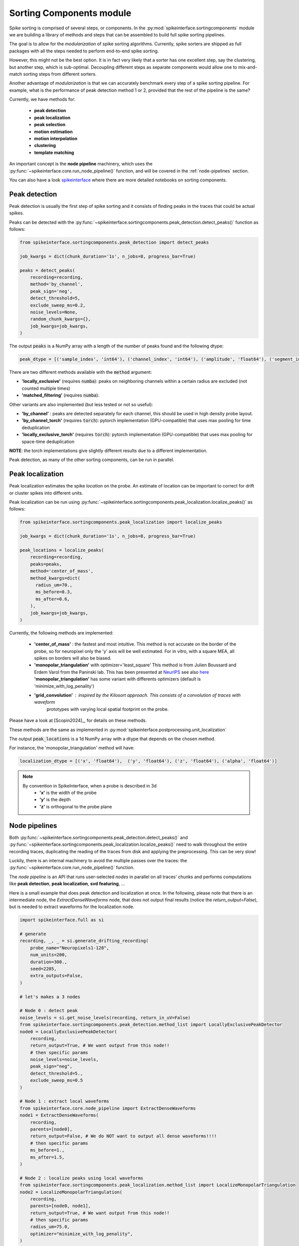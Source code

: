 .. _sorting-components-module:

Sorting Components module
=========================

Spike sorting is comprised of several steps, or components. In the :py:mod:`spikeinterface.sortingcomponents` module we
are building a library of methods and steps that can be assembled to build full spike sorting pipelines.

The goal is to allow for the *modularization* of spike sorting algorithms. Currently, spike sorters are shipped
as full packages with all the steps needed to perform end-to-end spike sorting.

However, this might not be the best option. It is in fact very likely that a sorter has one excellent step,
say the clustering, but another step, which is sub-optimal. Decoupling different steps as separate components would allow
one to mix-and-match sorting steps from different sorters.

Another advantage of *modularization* is that we can accurately benchmark every step of a spike sorting pipeline.
For example, what is the performance of peak detection method 1 or 2, provided that the rest of the pipeline is the
same?

Currently, we have methods for:

 * **peak detection**
 * **peak localization**
 * **peak selection**
 * **motion estimation**
 * **motion interpolation**
 * **clustering**
 * **template matching**



An important concept is the **node pipeline** machinery, which uses the
:py:func:`~spikeinterface.core.run_node_pipeline()` function, and will be covered in the :ref:`node-pipelines` section.

You can also have a look `spikeinterface <https://github.com/samuelgarcia/sorting_components_benchmark_paper>`_
where there are more detailed notebooks on sorting components.


Peak detection
--------------

Peak detection is usually the first step of spike sorting and it consists of finding peaks in the traces that could
be actual spikes.

Peaks can be detected with the :py:func:`~spikeinterface.sortingcomponents.peak_detection.detect_peaks()` function as
follows:

.. code-block:: python

    from spikeinterface.sortingcomponents.peak_detection import detect_peaks

    job_kwargs = dict(chunk_duration='1s', n_jobs=8, progress_bar=True)

    peaks = detect_peaks(
        recording=recording,
        method='by_channel',
        peak_sign='neg',
        detect_threshold=5,
        exclude_sweep_ms=0.2,
        noise_levels=None,
        random_chunk_kwargs={},
        job_kwargs=job_kwargs,
    )

The output :code:`peaks` is a NumPy array with a length of the number of peaks found and the following dtype:

.. code-block:: python

    peak_dtype = [('sample_index', 'int64'), ('channel_index', 'int64'), ('amplitude', 'float64'), ('segment_index', 'int64')]


There are two different methods available with the :code:`method` argument:

* **'locally_exclusive'** (requires :code:`numba`): peaks on neighboring channels within a certain radius are excluded (not counted multiple times)
* **'matched_filtering'** (requires :code:`numba`):

Other variants are also implemented (but less tested or not so useful):

* **'by_channel'** : peaks are detected separately for each channel, this should be used in high density probe layout.
* **'by_channel_torch'** (requires :code:`torch`): pytorch implementation (GPU-compatible) that uses max pooling for time deduplication
* **'locally_exclusive_torch'** (requires :code:`torch`): pytorch implementation (GPU-compatible) that uses max pooling for space-time deduplication

**NOTE**: the torch implementations give slightly different results due to a different implementation.

Peak detection, as many of the other sorting components, can be run in parallel.


Peak localization
-----------------

Peak localization estimates the spike *location* on the probe. An estimate of location can be important to correct for
drift or cluster spikes into different units.


Peak localization can be run using :py:func:`~spikeinterface.sortingcomponents.peak_localization.localize_peaks()` as
follows:

.. code-block:: python

    from spikeinterface.sortingcomponents.peak_localization import localize_peaks

    job_kwargs = dict(chunk_duration='1s', n_jobs=8, progress_bar=True)

    peak_locations = localize_peaks(
        recording=recording,
        peaks=peaks,
        method='center_of_mass',
        method_kwargs=dict(
          radius_um=70.,
          ms_before=0.3,
          ms_after=0.6,
        ),
        job_kwargs=job_kwargs,
    )


Currently, the following methods are implemented:

  * **'center_of_mass'** : the fastest and most intuitive. This method is not accurate on the
    border of the probe, so for neuropixel only the 'y' axis will be well estimated.
    For in vitro, with a square MEA, all spikes on borders will also be biased.
  * **'monopolar_triangulation'** with optimizer='least_square'
    This method is from Julien Boussard and Erdem Varol from the Paninski lab.
    This has been presented at `NeurIPS <https://nips.cc/Conferences/2021/ScheduleMultitrack?event=26709>`_
    see also `here <https://openreview.net/forum?id=ohfi44BZPC4>`_
    **'monopolar_triangulation'** has some variant with differents optimizers (default is 'minimize_with_log_penality')
  * **'grid_convolution'** : inspired by the Kilosort approach. This consists of a convolution of traces with waveform
     prototypes with varying local spatial footprint on the probe.


Please have a look at [Scopin2024]_, for details on these methods.


These methods are the same as implemented in :py:mod:`spikeinterface.postprocessing.unit_localization`



The output :code:`peak_locations` is a 1d NumPy array with a dtype that depends on the chosen method.

For instance, the 'monopolar_triangulation' method will have:

.. code-block:: python

    localization_dtype = [('x', 'float64'),  ('y', 'float64'), ('z', 'float64'), ('alpha', 'float64')]

.. note::

   By convention in SpikeInterface, when a probe is described in 3d
     * **'x'** is the width of the probe
     * **'y'** is the depth
     * **'z'** is orthogonal to the probe plane


.. _node-pipelines:

Node pipelines
--------------

Both :py:func:`~spikeinterface.sortingcomponents.peak_detection.detect_peaks()` and
:py:func:`~spikeinterface.sortingcomponents.peak_localization.localize_peaks()` need to walk throughout the entire
recording traces, duplicating the reading of the traces from disk and applying the preprocessing.
This can be very slow!

Luckily, there is an internal machinery to avoid the multiple passes over the traces: the :py:func:`~spikeinterface.core.run_node_pipeline()` function.

The *node pipeline* is an API that runs user-selected *nodes* in parallel on all traces' chunks and performs computations like
**peak detection**, **peak localization**, **svd featuring**, ...

Here is a small example that does peak detection and localization at once.
In the following, please note that there is an intermediate node, the `ExtractDenseWaveforms` node, that does not output final results (notice the `return_output=False`), but is needed to extract waveforms for the localization node.


.. code-block:: python

  import spikeinterface.full as si

  # generate
  recording, _, _ = si.generate_drifting_recording(
      probe_name="Neuropixels1-128",
      num_units=200,
      duration=300.,
      seed=2205,
      extra_outputs=False,
  )

  # let's makes a 3 nodes

  # Node 0 : detect peak
  noise_levels = si.get_noise_levels(recording, return_in_uV=False)
  from spikeinterface.sortingcomponents.peak_detection.method_list import LocallyExclusivePeakDetector
  node0 = LocallyExclusivePeakDetector(
      recording,
      return_output=True, # We want output from this node!!
      # then specific params
      noise_levels=noise_levels,
      peak_sign="neg",
      detect_threshold=5.,
      exclude_sweep_ms=0.5
  )

  # Node 1 : extract local waveforms
  from spikeinterface.core.node_pipeline import ExtractDenseWaveforms
  node1 = ExtractDenseWaveforms(
      recording,
      parents=[node0],
      return_output=False, # We do NOT want to output all dense waveforms!!!!
      # then specific params
      ms_before=1.,
      ms_after=1.5,
  )

  # Node 2 : localize peaks using local waveforms
  from spikeinterface.sortingcomponents.peak_localization.method_list import LocalizeMonopolarTriangulation
  node2 = LocalizeMonopolarTriangulation(
      recording,
      parents=[node0, node1],
      return_output=True, # We want output from this node!!
      # then specific params
      radius_um=75.0,
      optimizer="minimize_with_log_penality",
  )

  nodes = [node0, node1, node2]

  # our dear jobs kwargs dict
  job_kwargs = dict(n_jobs=-1, chunk_duration="500ms", progress_bar=True)

  # only 2 nodes give outputs
  from spikeinterface.core.node_pipeline import run_node_pipeline
  peaks, peak_locations = run_node_pipeline(recording, nodes, job_kwargs, job_name="my pipeline", gather_mode="memory")

  # We strongly hope that geeks from various lab will appreciate the design.
  # We spent hours debating on how to do it.


Peak selection
--------------

When too many peaks are detected a strategy can be used to select (or sub-sample) only some of them before clustering.
This is the strategy used by spyking-circus and tridesclous, for instance.
Then, clustering is run on this subset of peaks, templates are extracted, and a template-matching step is run to find
all spikes.

The way the *peak vector* is reduced (or sub-sampled) is a crucial step because units with small firing rates
can be *hidden* by this process.


.. code-block:: python

    from spikeinterface.sortingcomponents.peak_detection import detect_peaks

    many_peaks = detect_peaks(...) # as in above example

    from spikeinterface.sortingcomponents.peak_selection import select_peaks

    some_peaks = select_peaks(peaks=many_peaks, method='uniform', n_peaks=10000)

Implemented methods are the following:

  * **'uniform'**
  * **'uniform_locations'**
  * **'smart_sampling_amplitudes'**
  * **'smart_sampling_locations'**
  * **'smart_sampling_locations_and_time'**



Motion estimation
-----------------

Drift estimation is implemented directly in spikeintertface. So even sorters that do not
handle drift can benefit from drift estimation/correction.
Especially for acute Neuropixels-like probes, this is a crucial step.

The motion estimation step comes after peak detection and peak localization. Read more about
it in the :ref:`_motion_correction` modules doc, and a more practical guide in the
:ref:`handle-drift-in-your-recording` How To.

Here is an example with non-rigid motion estimation:

.. code-block:: python

    from spikeinterface.sortingcomponents.peak_detection import detect_peaks
    peaks = detect_peaks(recording=recording, ...) # as in above example

    from spikeinterface.sortingcomponents.peak_localization import localize_peaks
    peak_locations = localize_peaks(recording=recording, peaks=peaks, ...) # as above


    from spikeinterface.sortingcomponents.motion import estimate_motion
    motion = estimate_motion(
        recording=recording,
        peaks=peaks,
        peak_locations=peak_locations,
        method="dredge_ap",
        rigid=False,
        win_shape="gaussian",
        win_step_um=200.0,
        win_scale_um=300.0,
        win_margin_um=None,
        bin_um=1.0,
        bin_s=1.0,
        direction='y',
        progress_bar=True,
        verbose=True
    )

In this example, because it is a non-rigid estimation, :code:`motion` handles a 2d array (num_time_bins, num_spatial_bins).
We could now check the ``motion`` object and see if we need to apply a correction.

Availables methods are:

  * **'dredge_ap'** : the most mature method at the moement, done by [Windolf_b]_
  * **'decentralized'** : more or less the ancestor of 'dredge_ap'
  * **'iterative_template'** : this mimics the kilosort approach.
  * **'medicine'** : a more recent approach done in [Watters]_.

A comparison of these methods can be read in [Garcia2024]_.


Motion interpolation
--------------------

The estimated motion can be used to interpolate traces to attempt to correct for drift.
One possible way is to make an interpolation sample-by-sample to compensate for the motion.
The :py:class:`~spikeinterface.sortingcomponents.motion.InterpolateMotionRecording` is a preprocessing
step doing this. This preprocessing is *lazy*, so that interpolation is done on-the-fly. However, the class needs the
"motion vector" as input, which requires a relatively long computation (peak detection, localization and motion
estimation).

Here is a short example that depends on the output of "Motion interpolation":

.. code-block:: python

  from spikeinterface.sortingcomponents.motion import InterpolateMotionRecording

  recording_corrected = InterpolateMotionRecording(
      recording=recording_with_drift,
      motion=motion,
      spatial_interpolation_method='kriging',
      border_mode='remove_channels'
  )

**Notes**:
  * :code:`spatial_interpolation_method` "kriging" or "iwd" do not play a big role.
  * :code:`border_mode` is a very important parameter. It controls dealing with the border because motion causes units on the
    border to not be present throughout the entire recording. We highly recommend the :code:`border_mode='remove_channels'`
    because this removes channels on the border that will be impacted by drift. Of course the larger the motion is
    the greater the number of channels that would be removed.


Clustering
----------

The clustering step remains the central step of spike sorting.
Historically this step was separated into two distinct parts: feature reduction and clustering.
In SpikeInterface, we decided to regroup these two steps into the same module.
This allows one to compute feature reduction 'on-the-fly' and avoid long computations and storage of
large features.

The clustering step takes the recording and detected (and optionally selected) peaks as input and returns
a label for every peak.

Some methods have been implemented with various ideas in mind. We really hope that this list will be extended
soon by talented people willing to improve it. This is a crucial and not totally resolved step.

  * **'iterative-hdbscan'** : method used in spkyking-circus2. This performs local hdbscan clusetrings on
     svd waveforms features.
  * **'iterative-isosplit'** :  method used in tridesclous2. This performs local isosplit clusetrings on
     svd waveforms features.
  * **'hdbscan-positions'** : This performs a hdbscan clusetring based on the localizations of the spikes.
    This mimics the herdingspikes approach : make the clustering on spike position only but more flexible
    because more localization methods are availables.
  * **'random-projections'** : attempt to make the feature from waveforms with random projections instead of the
    good-old-school-pca.
  * **'graph-clustering'** : attempt to resolve the clusetring globally and not locally. This constructs a global
    but sparse distance matrix between all spikes. Can be slow. Then it performs 'classical' algos on
    graph (Louvain, Leiden or even HDBSCAN). Promising method but not as efficient as the 'iterative-isosplit' or
    'iterative-hdbscan'.



.. code-block:: python

  from spikeinterface.sortingcomponents.peak_detection import detect_peaks
  peaks = detect_peaks(recording, ...) # as in above example

  from spikeinterface.sortingcomponents.clustering import find_clusters_from_peaks
  labels, peak_labels = find_clusters_from_peaks(recording=recording, peaks=peaks, method="iterative-isosplit")


* **labels** : contains all possible labels (aka unit_ids)
* **peak_labels** : vector with the same size as peaks containing the label for each peak


Extract SVD from peaks
----------------------


Importantly many clustering functions internally use the
:py:func:`~spikeinterface.sortingcomponents.clusetring.extract_peaks_svd.extract_peaks_svd()`.
This runs a **node pipeline** on a selected peaks set that extracts waveforms, sparsifies them, and compresses
them on the time axis using **svd**.


Template matching
-----------------

Template matching is the final step used in many sorters (Kilosort, SpyKING-Circus, YASS, Tridesclous, HDsort...)

In this step, from a given catalogue (or dictionary) of templates (or atoms), the algorithms try to *explain* the
traces as a linear sum of a template plus a residual noise.

At the moment, there are five methods implemented:

  * **'nearest'**: a simple implementation which is more or less a np.argmin distance for the spike waveforms against all templates.
  * **'nearest-svd'**: a smarter implementation than 'nearest' using svd compression and spatial sparsity.
  * **'tdc-peeler'**: a simple idea similar to 'nearest'. Perform nearest on locally detected peaks, fit the amplitudes and
    remove them from the traces. Then re-run on residual. A bit naive but this is very fast.
  * **'circus-omp'**: a more serious implementation orthogonal template matching. This internally make a convolution
    of traces with all templates with some svd decomposition tricks to be faster. This is quite accurate but
    need lots of memory.
  * **'wobble'**: this is a re-implementation of the yass template matching code. Also very similar to 'circus-omp'.
    This is the most accurate methods for discovering spike collisions.
